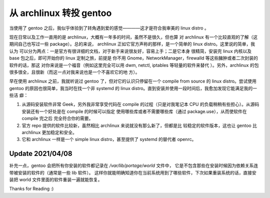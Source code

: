 从 archlinux 转投 gentoo
========================

当使用了 gentoo 之后，我似乎体验到了转角遇到爱的感觉————这才是符合我审美的
linux distro 。

现在日常以及工作一直用的是 archlinux，大概有一年多的时间，虽然不是很久，但也算
对 archlinux 有一个比较直观的了解（这期间自己也写过一些 package）。总的来说，
archlinux 正如它官方声称的那样，是一个简单的 linux distro。这里说的简单，我认为
可以分为两点：一是官方有很详细的文档，对于新手来说很友好，容易上手；二是它本身
很精简，安装完 linux 内核以及 base 包之后，即可开始你的 linux 定制之旅，前提是
你不用 Gnome，NetworkManager，firewalld 等这些臃肿或者二次封装的软件的话，那这
对你来说是一个福音（例如这里完全可以用 dwm, netctl, iptables 等轻量的软件来替代
）。另外，archlinux 的包很多很全，且很新（而这一点对我来说也是一个不喜欢它的地
方）。

早在使用 archlinux 之前，我就听说过 gentoo 了，但对它的认识只停留在一个 compile
from source 的 linux distro。尝试使用 gentoo 的原因也很简单，我当时在找一个非
systemd 的 linux distro。直到安装并使用一段时间后，我愈加发现它能满足我的一些洁
癖：

1. 从源码安装软件非常 Geek，另外我非常享受代码在 compile 的过程（只是对我笔记本
   CPU 的负载稍稍有些担心）。从源码安装还有一个好处是在 compile 的时候可以指定
   使用哪些库或者不需要哪些库（通过 package.use），从而使软件在 compile 完之后
   完全符合你的需要。

2. 官方 repo 提供的软件比较新，虽然相比 archlinux 来说就没有那么新了，但都是比
   较稳定的软件版本，这也让 gentoo 比 archlinux 更加稳定和安全。

3. 它和 archlinux 一样是一个 simple linux distro，甚至提供了 systemd 的替代者
   openrc。

Update 2021/04/08
-----------------

补充一点，gentoo 会把所有你安装的软件都记录在 */var/lib/portage/world* 文件中，
它是不包含那些在安装时候因为依赖关系连带被安装的软件的（通常是一些 lib 软件）。
这样你就能明确知道你在当前系统用到了哪些软件，下次如果重装系统的话，直接安装把
world 文件里面的软件重装一遍就能恢复。

Thanks for Reading :)
